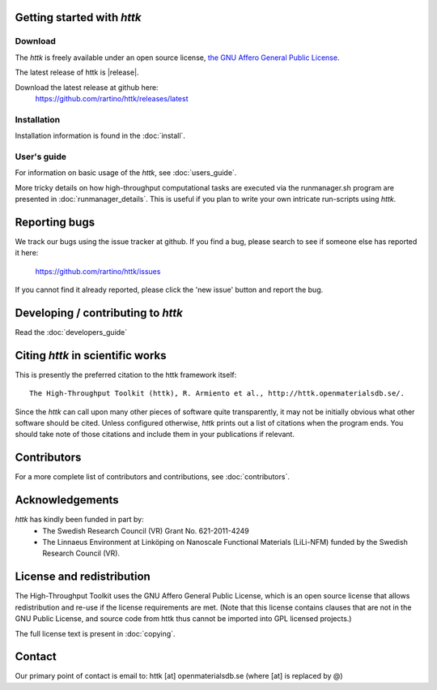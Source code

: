 .. raw:: text

   =====================================================================
   httk main OVERVIEW file                                                
   =====================================================================
.. raw:: text
   :file: header.tpl

.. raw:: text

   About the High-Throughput Toolkit
   ---------------------------------

   The High-Throughput Toolkit (httk) is a toolkit for preparing and
   running calculations, analyzing the results, and store them in a
   global and/or in a personalized database. httk is an independent
   implementation of the database-centric high-throughput methodology
   pioneered by Ceder et al., and others. 
   [see, e.g., Comp. Mat. Sci. 50, 2295 (2011)]. httk is presently targeted at
   atomistic calculations in materials science and electronic
   structure, but aims to be extended into a library useful also
   outside those areas.

Getting started with *httk*
---------------------------

Download
........

The *httk* is freely available under an open source license, `the GNU Affero General Public License <http://www.gnu.org/licenses/agpl>`_. 

The latest release of httk is |release|. 

Download the latest release at github here:
  https://github.com/rartino/httk/releases/latest

  
Installation
............
         
Installation information is found in the :doc:`install`.

User's guide
............

For information on basic usage of the *httk*, see :doc:`users_guide`.

More tricky details on how high-throughput computational tasks are executed via the runmanager.sh program are presented in :doc:`runmanager_details`. This is useful if you plan to write your own intricate run-scripts using *httk*.

.. raw:: html

  <div class="section" id="full-api-documentation">
  <h3>API documentation<a class="headerlink" href="#full-api-documentation" title="Permalink to this headline">¶</a></h3><p><a class="reference internal" href="httk_base.html"><em>A complete outline of the <em>httk</em> API</em></a></p>
  </div>

Reporting bugs
--------------
We track our bugs using the issue tracker at github. 
If you find a bug, please search to see if someone else
has reported it here:

  https://github.com/rartino/httk/issues

If you cannot find it already reported, please click the 'new issue' 
button and report the bug.


Developing / contributing to *httk*
-----------------------------------

Read the :doc:`developers_guide`

Citing *httk* in scientific works
---------------------------------

This is presently the preferred citation to the httk framework itself::

  The High-Throughput Toolkit (httk), R. Armiento et al., http://httk.openmaterialsdb.se/.

Since the *httk* can call upon many other pieces of software quite
transparently, it may not be initially obvious what other software
should be cited. Unless configured otherwise, *httk* prints out a list of citations when the program ends. You should take note of those citations and include
them in your publications if relevant.

Contributors
------------

For a more complete list of contributors and contributions, see :doc:`contributors`.

Acknowledgements
----------------

*httk* has kindly been funded in part by:
    - The Swedish Research Council (VR) Grant No. 621-2011-4249 

    - The Linnaeus Environment at Linköping on Nanoscale Functional Materials (LiLi-NFM) funded by the Swedish Research Council (VR).


License and redistribution
--------------------------

The High-Throughput Toolkit uses the GNU Affero General Public License, which is an open source license that allows
redistribution and re-use if the license requirements are met. (Note that this
license contains clauses that are not in the GNU Public License, and source code
from httk thus cannot be imported into GPL licensed projects.)

The full license text is present in :doc:`copying`.

Contact
-------

Our primary point of contact is email to: httk [at] openmaterialsdb.se (where
[at] is replaced by @)

